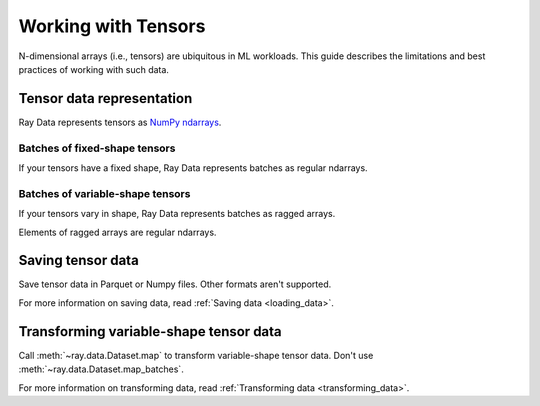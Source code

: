 .. _working_with_tensors:

Working with Tensors
====================

N-dimensional arrays (i.e., tensors) are ubiquitous in ML workloads. This guide
describes the limitations and best practices of working with such data.

Tensor data representation
--------------------------

Ray Data represents tensors as
`NumPy ndarrays <https://numpy.org/doc/stable/reference/arrays.ndarray.html>`__.

.. testcode::

    import ray

    ds = ray.data.read_images("s3://anonymous@air-example-data/digits")
    print(ds)

.. testoutput::
    :options: +ELLIPSIS

    Dataset(
       num_blocks=...,
       num_rows=100,
       schema={image: numpy.ndarray(shape=(28, 28), dtype=uint8)}
    )

Batches of fixed-shape tensors
~~~~~~~~~~~~~~~~~~~~~~~~~~~~~~

If your tensors have a fixed shape, Ray Data represents batches as regular ndarrays.

.. doctest::

    >>> import ray
    >>> ds = ray.data.read_images("s3://anonymous@air-example-data/digits")
    >>> batch = ds.take_batch(batch_size=32)
    >>> batch["image"].shape
    (32, 28, 28)
    >>> batch["image"].dtype
    dtype('uint8')

Batches of variable-shape tensors
~~~~~~~~~~~~~~~~~~~~~~~~~~~~~~~~~

If your tensors vary in shape, Ray Data represents batches as ragged arrays.

.. doctest::

    >>> import ray
    >>> ds = ray.data.read_images("s3://anonymous@air-example-data/AnimalDetection")
    >>> batch = ds.take_batch(batch_size=32)
    >>> batch["image"].shape
    (32,)
    >>> batch["image"].dtype
    dtype('O')

Elements of ragged arrays are regular ndarrays.

.. doctest::

    >>> batch["image"][0].dtype
    dtype('uint8')
    >>> batch["image"][0].shape  # doctest: +SKIP
    (375, 500, 3)
    >>> batch["image"][3].shape  # doctest: +SKIP
    (333, 465, 3)


Saving tensor data
------------------

Save tensor data in Parquet or Numpy files. Other formats aren't supported.

.. tab-set::

    .. tab-item:: Parquet

        Call :meth:`~ray.data.Dataset.write_parquet` to save data in Parquet files.

        .. testcode::

            import ray

            ds = ray.data.read_images("example://image-datasets/simple")
            ds.write_parquet("/tmp/simple")


    .. tab-item:: NumPy

        Call :meth:`~ray.data.Dataset.write_numpy` to save an ndarray column in a NumPy
        file.

        .. testcode::

            import ray

            ds = ray.data.read_images("example://image-datasets/simple")
            ds.write_numpy("/tmp/simple.npy", column="image")

For more information on saving data, read :ref:`Saving data <loading_data>`.

.. _transforming_variable_tensors:

Transforming variable-shape tensor data
---------------------------------------

Call :meth:`~ray.data.Dataset.map` to transform variable-shape tensor data. Don't use
:meth:`~ray.data.Dataset.map_batches`.

.. testcode::

    from typing import Any, Dict

    import ray
    import numpy as np

    ds = ray.data.read_images("s3://anonymous@air-example-data/AnimalDetection")

    def increase_brightness(row: Dict[str, Any]) -> Dict[str, Any]:
        row["image"] = np.clip(row["image"] + 4, 0, 255)
        return row

    ds.map(increase_brightness)

For more information on transforming data, read
:ref:`Transforming data <transforming_data>`.

